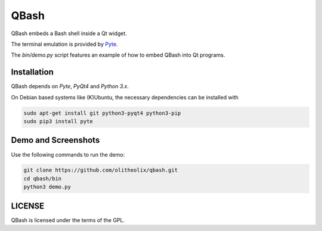 ======
QBash
======

QBash embeds a Bash shell inside a Qt widget.

The terminal emulation is provided by `Pyte
<https://github.com/selectel/pyte>`_.

The `bin/demo.py` script features an example of how to embed QBash
into Qt programs.

Installation
============

QBash depends on `Pyte`, `PyQt4` and `Python 3.x`.

On Debian based systems like (K)Ubuntu, the necessary dependencies
can be installed with

.. code-block:: bash

   sudo apt-get install git python3-pyqt4 python3-pip
   sudo pip3 install pyte

Demo and Screenshots
====================
Use the following commands to run the demo:

.. code-block:: bash

   git clone https://github.com/olitheolix/qbash.git
   cd qbash/bin
   python3 demo.py

.. image:: screenshots/qbash_ls.png
.. image:: screenshots/qbash_top.png
.. image:: screenshots/qbash_mc.png

LICENSE
=======

QBash is licensed under the terms of the GPL.
